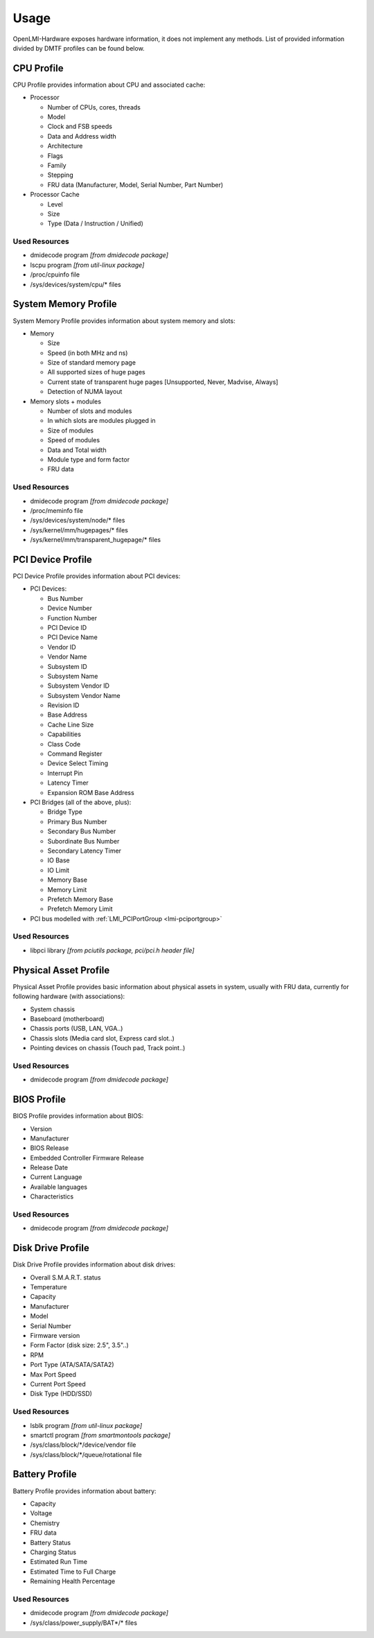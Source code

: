 Usage
=====

OpenLMI-Hardware exposes hardware information, it does not
implement any methods. List of provided information divided by DMTF profiles
can be found below.

CPU Profile
-----------
CPU Profile provides information about CPU and associated cache:

* Processor

  - Number of CPUs, cores, threads
  - Model
  - Clock and FSB speeds
  - Data and Address width
  - Architecture
  - Flags
  - Family
  - Stepping
  - FRU data (Manufacturer, Model, Serial Number, Part Number)

* Processor Cache

  - Level
  - Size
  - Type (Data / Instruction / Unified)

Used Resources
^^^^^^^^^^^^^^
* dmidecode program *[from dmidecode package]*
* lscpu program *[from util-linux package]*
* /proc/cpuinfo file
* /sys/devices/system/cpu/\* files

System Memory Profile
---------------------
System Memory Profile provides information about system memory and slots:

* Memory

  - Size
  - Speed (in both MHz and ns)
  - Size of standard memory page
  - All supported sizes of huge pages
  - Current state of transparent huge pages [Unsupported, Never, Madvise, Always]
  - Detection of NUMA layout

* Memory slots + modules

  - Number of slots and modules
  - In which slots are modules plugged in
  - Size of modules
  - Speed of modules
  - Data and Total width
  - Module type and form factor
  - FRU data

Used Resources
^^^^^^^^^^^^^^
* dmidecode program *[from dmidecode package]*
* /proc/meminfo file
* /sys/devices/system/node/\* files
* /sys/kernel/mm/hugepages/\* files
* /sys/kernel/mm/transparent_hugepage/\* files

PCI Device Profile
------------------
PCI Device Profile provides information about PCI devices:

* PCI Devices:

  - Bus Number
  - Device Number
  - Function Number
  - PCI Device ID
  - PCI Device Name
  - Vendor ID
  - Vendor Name
  - Subsystem ID
  - Subsystem Name
  - Subsystem Vendor ID
  - Subsystem Vendor Name
  - Revision ID
  - Base Address
  - Cache Line Size
  - Capabilities
  - Class Code
  - Command Register
  - Device Select Timing
  - Interrupt Pin
  - Latency Timer
  - Expansion ROM Base Address

* PCI Bridges (all of the above, plus):

  - Bridge Type
  - Primary Bus Number
  - Secondary Bus Number
  - Subordinate Bus Number
  - Secondary Latency Timer
  - IO Base
  - IO Limit
  - Memory Base
  - Memory Limit
  - Prefetch Memory Base
  - Prefetch Memory Limit

* PCI bus modelled with :ref:`LMI_PCIPortGroup <lmi-pciportgroup>`

Used Resources
^^^^^^^^^^^^^^
* libpci library *[from pciutils package, pci/pci.h header file]*

Physical Asset Profile
----------------------
Physical Asset Profile provides basic information about physical assets
in system, usually with FRU data, currently for following hardware
(with associations):

* System chassis
* Baseboard (motherboard)
* Chassis ports (USB, LAN, VGA..)
* Chassis slots (Media card slot, Express card slot..)
* Pointing devices on chassis (Touch pad, Track point..)

Used Resources
^^^^^^^^^^^^^^
* dmidecode program *[from dmidecode package]*

BIOS Profile
------------
BIOS Profile provides information about BIOS:

* Version
* Manufacturer
* BIOS Release
* Embedded Controller Firmware Release
* Release Date
* Current Language
* Available languages
* Characteristics

Used Resources
^^^^^^^^^^^^^^
* dmidecode program *[from dmidecode package]*

Disk Drive Profile
------------------
Disk Drive Profile provides information about disk drives:

* Overall S.M.A.R.T. status
* Temperature
* Capacity
* Manufacturer
* Model
* Serial Number
* Firmware version
* Form Factor (disk size: 2.5", 3.5"..)
* RPM
* Port Type (ATA/SATA/SATA2)
* Max Port Speed
* Current Port Speed
* Disk Type (HDD/SSD)

Used Resources
^^^^^^^^^^^^^^
* lsblk program *[from util-linux package]*
* smartctl program *[from smartmontools package]*
* /sys/class/block/\*/device/vendor file
* /sys/class/block/\*/queue/rotational file

Battery Profile
---------------
Battery Profile provides information about battery:

* Capacity
* Voltage
* Chemistry
* FRU data
* Battery Status
* Charging Status
* Estimated Run Time
* Estimated Time to Full Charge
* Remaining Health Percentage

Used Resources
^^^^^^^^^^^^^^
* dmidecode program *[from dmidecode package]*
* /sys/class/power_supply/BAT\*/\* files
